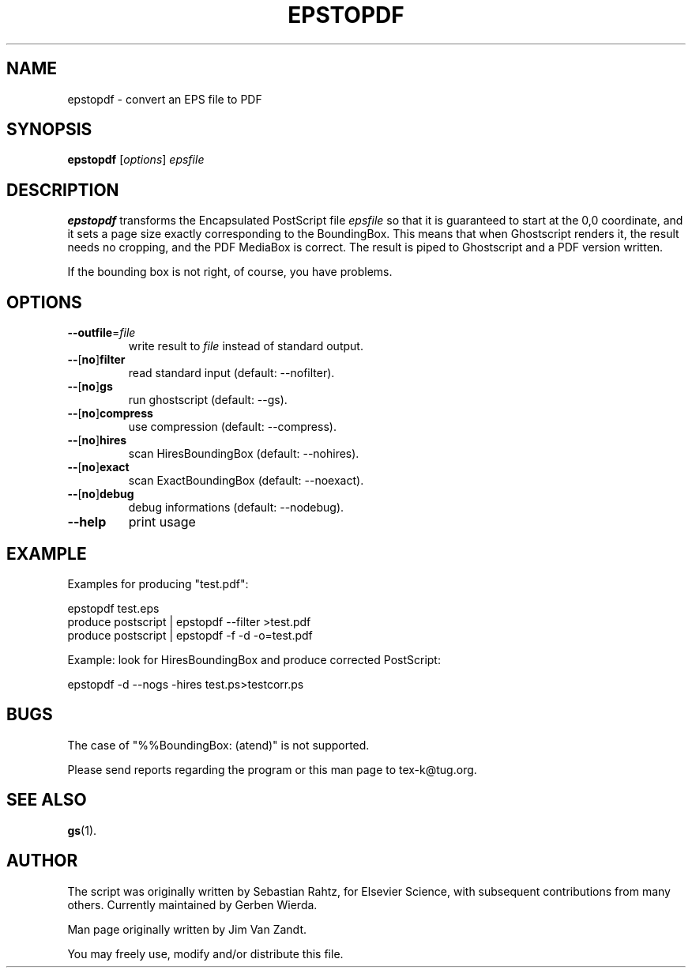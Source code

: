 .TH EPSTOPDF 1 "4 March 2008"
.\" man page originally by Jim Van Zandt
.SH NAME
epstopdf \- convert an EPS file to PDF
.SH SYNOPSIS
\fBepstopdf\fP [\fIoptions\fP] \fIepsfile\fP
.SH DESCRIPTION
\fBepstopdf\fP transforms the Encapsulated PostScript file
\fIepsfile\fP so that it is guaranteed to start at the 0,0 coordinate,
and it sets a page size exactly corresponding to the BoundingBox.
This means that when Ghostscript renders it, the result needs no
cropping, and the PDF MediaBox is correct.  The result is piped to
Ghostscript and a PDF version written.
.P
If the bounding box is not right, of course, you have problems.
.SH OPTIONS
.IP "\fB--outfile\fP=\fIfile\fP"
write result to \fIfile\fP instead of standard output.
.IP "\fB--\fP[\fBno\fP]\fBfilter\fP"
read standard input   (default: --nofilter).
.IP "\fB--\fP[\fBno\fP]\fBgs\fP"
run ghostscript       (default: --gs).
.IP "\fB--\fP[\fBno\fP]\fBcompress\fP"
use compression       (default: --compress).
.IP "\fB--\fP[\fBno\fP]\fBhires\fP"
scan HiresBoundingBox (default: --nohires).
.IP "\fB--\fP[\fBno\fP]\fBexact\fP"
scan ExactBoundingBox (default: --noexact).
.IP "\fB--\fP[\fBno\fP]\fBdebug\fP"
debug informations    (default: --nodebug).
.IP "\fB--help\fP
print usage
.SH EXAMPLE
Examples for producing "test.pdf":
.nf

epstopdf test.eps
produce postscript | epstopdf --filter >test.pdf
produce postscript | epstopdf -f -d -o=test.pdf

.fi
Example: look for HiresBoundingBox and produce corrected PostScript:
.nf

epstopdf -d --nogs -hires test.ps>testcorr.ps 
.fi
.SH BUGS
The case of "%%BoundingBox: (atend)" is not supported.
.PP
Please send reports regarding the program or this man page
to tex-k@tug.org.
.SH SEE ALSO
\fBgs\fP(1).
.SH AUTHOR
The script was originally written by Sebastian Rahtz, for Elsevier
Science, with subsequent contributions from many others.  Currently
maintained by Gerben Wierda.
.PP
Man page originally written by Jim Van Zandt.
.PP
You may freely use, modify and/or distribute this file.
